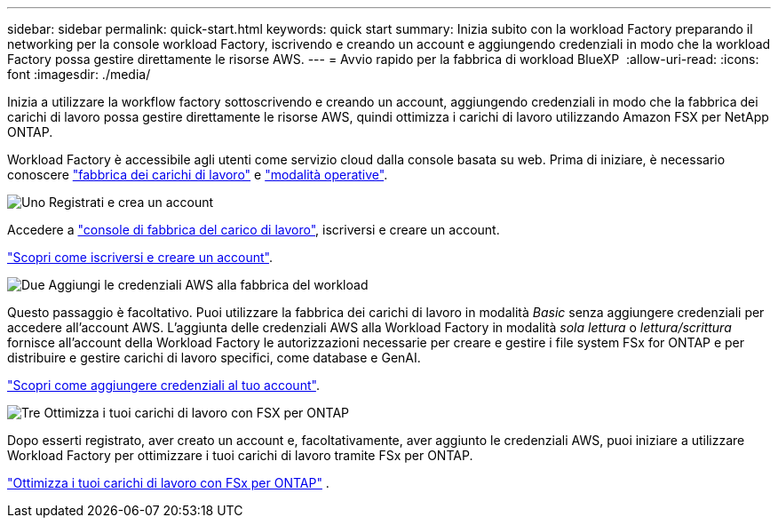 ---
sidebar: sidebar 
permalink: quick-start.html 
keywords: quick start 
summary: Inizia subito con la workload Factory preparando il networking per la console workload Factory, iscrivendo e creando un account e aggiungendo credenziali in modo che la workload Factory possa gestire direttamente le risorse AWS. 
---
= Avvio rapido per la fabbrica di workload BlueXP 
:allow-uri-read: 
:icons: font
:imagesdir: ./media/


[role="lead"]
Inizia a utilizzare la workflow factory sottoscrivendo e creando un account, aggiungendo credenziali in modo che la fabbrica dei carichi di lavoro possa gestire direttamente le risorse AWS, quindi ottimizza i carichi di lavoro utilizzando Amazon FSX per NetApp ONTAP.

Workload Factory è accessibile agli utenti come servizio cloud dalla console basata su web. Prima di iniziare, è necessario conoscere link:workload-factory-overview.html["fabbrica dei carichi di lavoro"] e link:operational-modes.html["modalità operative"].

.image:https://raw.githubusercontent.com/NetAppDocs/common/main/media/number-1.png["Uno"] Registrati e crea un account
[role="quick-margin-para"]
Accedere a https://console.workloads.netapp.com["console di fabbrica del carico di lavoro"^], iscriversi e creare un account.

[role="quick-margin-para"]
link:sign-up-saas.html["Scopri come iscriversi e creare un account"].

.image:https://raw.githubusercontent.com/NetAppDocs/common/main/media/number-2.png["Due"] Aggiungi le credenziali AWS alla fabbrica del workload
[role="quick-margin-para"]
Questo passaggio è facoltativo. Puoi utilizzare la fabbrica dei carichi di lavoro in modalità _Basic_ senza aggiungere credenziali per accedere all'account AWS. L'aggiunta delle credenziali AWS alla Workload Factory in modalità _sola lettura_ o _lettura/scrittura_ fornisce all'account della Workload Factory le autorizzazioni necessarie per creare e gestire i file system FSx for ONTAP e per distribuire e gestire carichi di lavoro specifici, come database e GenAI.

[role="quick-margin-para"]
link:add-credentials.html["Scopri come aggiungere credenziali al tuo account"].

.image:https://raw.githubusercontent.com/NetAppDocs/common/main/media/number-3.png["Tre"] Ottimizza i tuoi carichi di lavoro con FSX per ONTAP
[role="quick-margin-para"]
Dopo esserti registrato, aver creato un account e, facoltativamente, aver aggiunto le credenziali AWS, puoi iniziare a utilizzare Workload Factory per ottimizzare i tuoi carichi di lavoro tramite FSx per ONTAP.

[role="quick-margin-para"]
link:whats-next.html["Ottimizza i tuoi carichi di lavoro con FSx per ONTAP"] .
